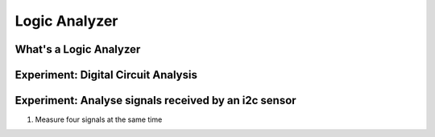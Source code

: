**************
Logic Analyzer
**************

What's a Logic Analyzer
=======================

Experiment: Digital Circuit Analysis
====================================

Experiment: Analyse signals received by an i2c sensor
=====================================================

1. Measure four signals at the same time

